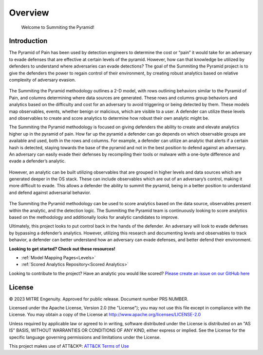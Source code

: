 Overview
========

..
  Whenever you update overview.rst, also look at README.md and consider whether
  you should make a corresponding update there.

.. epigraph::

   Welcome to Summiting the Pyramid!

Introduction
------------
The Pyramid of Pain has been used by detection engineers to determine the cost or “pain” it would take for an adversary to evade defenses that are effective at certain levels of the pyramid. However, how can that knowledge be utilized by defenders to understand where adversaries can evade detections? The goal of the Summiting the Pyramid project is to give the defenders the power to regain control of their environment, by creating robust analytics based on relative complexity of adversary evasion. 

.. figure:: _static/2Dmodel_07272023.PNG
   :alt: Breaking down the Pyramid of Pain
   :align: center

The Summiting the Pyramid methodology outlines a 2-D model, with rows outlining behaviors similar to the Pyramid of Pain, and columns determining where data sources are generated. These rows and columns group behaviors and analytics based on the difficulty and cost for an adversary to avoid triggering or being detected by them. These models map observables, events, whether benign or malicious, which are visible to a user. A defender can utilize these levels and observables to create and score analytics to determine how robust their own analytic might be.

The Summiting the Pyramid methodology is focused on giving defenders the ability to create and elevate analytics higher up in the pyramid of pain. How far up the pyramid a defender can go depends on which observable groups are available and used, both in the rows and columns. For example, a defender can utilize an analytic that alerts if a certain hash is detected, staying towards the base of the pyramid and not in the best position to defend against an adversary. An adversary can easily evade their defenses by recompiling their tools or malware with a one-byte difference and evade a defender’s analytic.

.. figure:: _static/summit_level1.PNG
   :alt: Hash value at level 1: Ephemeral values
   :align: center

However, an analytic can be built utilizing observables that are grouped in higher levels and data sources which are generated deeper in the OS stack. These can include observables which are out of an adversary’s control, making it more difficult to evade. This allows a defender the ability to summit the pyramid, being in a better position to understand and defend against adversarial behavior.

.. figure:: _static/summit_level5.PNG
   :alt: Hash value at level 1: Ephemeral values
   :align: center

The Summiting the Pyramid methodology can be used to score analytics based on the data source, observables present within the analytic, and the detection logic. The Summiting the Pyramid team is continuously looking to score analytics based on the methodology and additionally looks for analytic candidates to improve. 

Ultimately, this project looks to put control back in the hands of the defender. An adversary will look to evade defenses by bypassing a defender’s analytics. However, utilizing this research and documenting levels and observables to track behavior, a defender can better understand how an adversary can evade defenses, and better defend their environment.

**Looking to get started? Check out these resources!**

* :ref:`Model Mapping Pages<Levels>`
* :ref:`Scored Analytics Repository<Scored Analytics>`

Looking to contribute to the project? Have an analytic you would like scored? `Please create an issue on our GitHub here <https://github.com/center-for-threat-informed-defense/summiting-the-pyramid/issues/new?assignees=marvel90120&labels=analytic%2Cissue&projects=&template=analytic_submission.yml&title=%5BAnalytic-Submission%5D%3A+>`_

License
-------

© 2023 MITRE Engenuity. Approved for public release. Document number PRS NUMBER.

Licensed under the Apache License, Version 2.0 (the "License"); you may not use this
file except in compliance with the License. You may obtain a copy of the License at
http://www.apache.org/licenses/LICENSE-2.0

Unless required by applicable law or agreed to in writing, software distributed under
the License is distributed on an "AS IS" BASIS, WITHOUT WARRANTIES OR CONDITIONS OF ANY
KIND, either express or implied. See the License for the specific language governing
permissions and limitations under the License.

This project makes use of ATT&CK®: `ATT&CK Terms of Use
<https://attack.mitre.org/resources/terms-of-use/>`__
